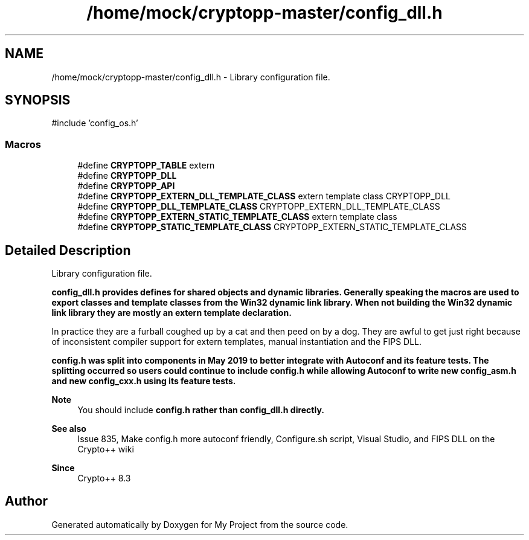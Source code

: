 .TH "/home/mock/cryptopp-master/config_dll.h" 3 "My Project" \" -*- nroff -*-
.ad l
.nh
.SH NAME
/home/mock/cryptopp-master/config_dll.h \- Library configuration file\&.

.SH SYNOPSIS
.br
.PP
\fR#include 'config_os\&.h'\fP
.br

.SS "Macros"

.in +1c
.ti -1c
.RI "#define \fBCRYPTOPP_TABLE\fP   extern"
.br
.ti -1c
.RI "#define \fBCRYPTOPP_DLL\fP"
.br
.ti -1c
.RI "#define \fBCRYPTOPP_API\fP"
.br
.ti -1c
.RI "#define \fBCRYPTOPP_EXTERN_DLL_TEMPLATE_CLASS\fP   extern template class CRYPTOPP_DLL"
.br
.ti -1c
.RI "#define \fBCRYPTOPP_DLL_TEMPLATE_CLASS\fP   CRYPTOPP_EXTERN_DLL_TEMPLATE_CLASS"
.br
.ti -1c
.RI "#define \fBCRYPTOPP_EXTERN_STATIC_TEMPLATE_CLASS\fP   extern template class"
.br
.ti -1c
.RI "#define \fBCRYPTOPP_STATIC_TEMPLATE_CLASS\fP   CRYPTOPP_EXTERN_STATIC_TEMPLATE_CLASS"
.br
.in -1c
.SH "Detailed Description"
.PP
Library configuration file\&.

\fR\fBconfig_dll\&.h\fP\fP provides defines for shared objects and dynamic libraries\&. Generally speaking the macros are used to export classes and template classes from the Win32 dynamic link library\&. When not building the Win32 dynamic link library they are mostly an extern template declaration\&.

.PP
In practice they are a furball coughed up by a cat and then peed on by a dog\&. They are awful to get just right because of inconsistent compiler support for extern templates, manual instantiation and the FIPS DLL\&.

.PP
\fR\fBconfig\&.h\fP\fP was split into components in May 2019 to better integrate with Autoconf and its feature tests\&. The splitting occurred so users could continue to include \fR\fBconfig\&.h\fP\fP while allowing Autoconf to write new \fR\fBconfig_asm\&.h\fP\fP and new \fR\fBconfig_cxx\&.h\fP\fP using its feature tests\&.
.PP
\fBNote\fP
.RS 4
You should include \fR\fBconfig\&.h\fP\fP rather than \fR\fBconfig_dll\&.h\fP\fP directly\&.
.RE
.PP
\fBSee also\fP
.RS 4
\fRIssue 835, Make config\&.h more autoconf friendly\fP, \fRConfigure\&.sh script\fP, \fRVisual Studio\fP, and \fRFIPS DLL\fP on the Crypto++ wiki
.RE
.PP
\fBSince\fP
.RS 4
Crypto++ 8\&.3
.RE
.PP

.SH "Author"
.PP
Generated automatically by Doxygen for My Project from the source code\&.
